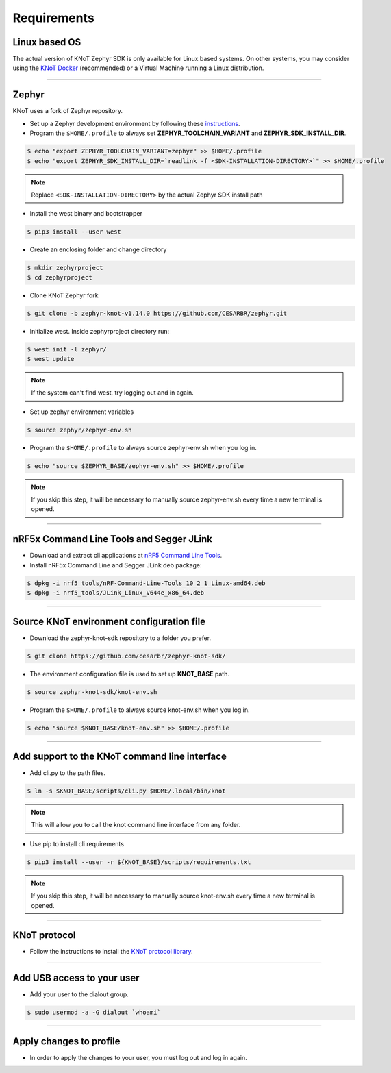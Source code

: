 Requirements
============

Linux based OS
--------------

The actual version of KNoT Zephyr SDK is only available for Linux based systems.
On other systems, you may consider using the `KNoT Docker <thing-docker.html>`_ (recommended) or a Virtual Machine running a Linux distribution.

----------------------------------------------------------------

Zephyr
------

KNoT uses a fork of Zephyr repository.

- Set up a Zephyr development environment by following these `instructions <https://docs.zephyrproject.org/latest/getting_started/installation_linux.html>`_.

- Program the ``$HOME/.profile`` to always set **ZEPHYR_TOOLCHAIN_VARIANT** and **ZEPHYR_SDK_INSTALL_DIR**.

.. code-block:: bash

   $ echo "export ZEPHYR_TOOLCHAIN_VARIANT=zephyr" >> $HOME/.profile
   $ echo "export ZEPHYR_SDK_INSTALL_DIR=`readlink -f <SDK-INSTALLATION-DIRECTORY>`" >> $HOME/.profile

.. note:: Replace ``<SDK-INSTALLATION-DIRECTORY>`` by the actual Zephyr SDK install path

- Install the west binary and bootstrapper

.. code-block:: bash

   $ pip3 install --user west

- Create an enclosing folder and change directory

.. code-block:: bash

   $ mkdir zephyrproject
   $ cd zephyrproject

- Clone KNoT Zephyr fork

.. code-block:: bash

   $ git clone -b zephyr-knot-v1.14.0 https://github.com/CESARBR/zephyr.git

- Initialize west. Inside zephyrproject directory run:

.. code-block:: bash

   $ west init -l zephyr/
   $ west update

.. note:: If the system can't find west, try logging out and in again.

- Set up zephyr environment variables

.. code-block:: bash

   $ source zephyr/zephyr-env.sh

- Program the ``$HOME/.profile`` to always source zephyr-env.sh when you log in.

.. code-block:: bash

   $ echo "source $ZEPHYR_BASE/zephyr-env.sh" >> $HOME/.profile

.. note:: If you skip this step, it will be necessary to manually source zephyr-env.sh every time a new terminal is opened.

----------------------------------------------------------------

nRF5x Command Line Tools and Segger JLink
-----------------------------------------

- Download and extract cli applications at `nRF5 Command Line Tools <https://www.nordicsemi.com/Software-and-Tools/Development-Tools/nRF5-Command-Line-Tools>`_.

- Install nRF5x Command Line and Segger JLink deb package:

.. code-block:: bash

   $ dpkg -i nrf5_tools/nRF-Command-Line-Tools_10_2_1_Linux-amd64.deb
   $ dpkg -i nrf5_tools/JLink_Linux_V644e_x86_64.deb

----------------------------------------------------------------

Source KNoT environment configuration file
------------------------------------------

- Download the zephyr-knot-sdk repository to a folder you prefer.

.. code-block:: bash

   $ git clone https://github.com/cesarbr/zephyr-knot-sdk/

- The environment configuration file is used to set up **KNOT_BASE** path.

.. code-block:: bash

   $ source zephyr-knot-sdk/knot-env.sh

- Program the ``$HOME/.profile`` to always source knot-env.sh when you log in.

.. code-block:: bash

   $ echo "source $KNOT_BASE/knot-env.sh" >> $HOME/.profile

----------------------------------------------------------------

Add support to the KNoT command line interface
----------------------------------------------

- Add cli.py to the path files.

.. code-block:: bash

   $ ln -s $KNOT_BASE/scripts/cli.py $HOME/.local/bin/knot

.. note:: This will allow you to call the knot command line interface from any folder.

- Use pip to install cli requirements

.. code-block:: bash

   $ pip3 install --user -r ${KNOT_BASE}/scripts/requirements.txt

.. note:: If you skip this step, it will be necessary to manually source knot-env.sh every time a new terminal is opened.

----------------------------------------------------------------

KNoT protocol
-------------

- Follow the instructions to install the `KNoT protocol library <https://github.com/CESARBR/knot-protocol-source>`_.

----------------------------------------------------------------

Add USB access to your user
---------------------------

- Add your user to the dialout group.

.. code-block:: bash

   $ sudo usermod -a -G dialout `whoami`

----------------------------------------------------------------

Apply changes to profile
------------------------

- In order to apply the changes to your user, you must log out and log in again.
